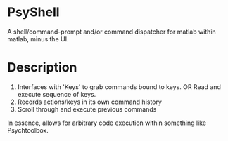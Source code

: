 * PsyShell
A shell/command-prompt and/or command dispatcher for matlab within matlab, minus the UI.

* Description
1. Interfaces with 'Keys' to grab commands bound to keys.
     OR
    Read and execute sequence of keys.
2. Records actions/keys in its own command history
3. Scroll through and execute previous commands

In essence, allows for arbitrary code execution within something like Psychtoolbox.

